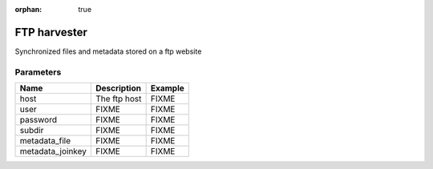:orphan: true

FTP harvester
=============

Synchronized files and metadata stored on a ftp website

Parameters
----------

.. list-table::
   :header-rows: 1

   * * Name
     * Description
     * Example
   * * host
     * The ftp host
     * FIXME
   * * user
     * FIXME
     * FIXME
   * * password
     * FIXME
     * FIXME
   * * subdir
     * FIXME
     * FIXME
   * * metadata_file
     * FIXME
     * FIXME
   * * metadata_joinkey
     * FIXME
     * FIXME
